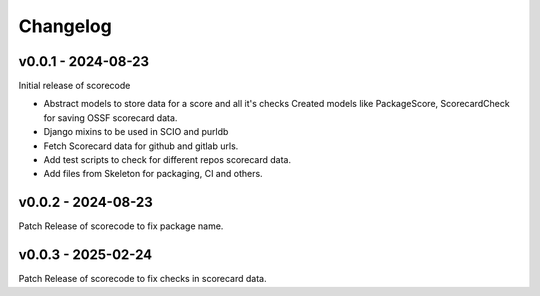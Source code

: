 Changelog
=========


v0.0.1 - 2024-08-23
--------------------

Initial release of scorecode

- Abstract models to store data for a score and all it's checks
  Created models like PackageScore, ScorecardCheck for saving OSSF scorecard
  data.
- Django mixins to be used in SCIO and purldb
- Fetch Scorecard data for github and gitlab urls.
- Add test scripts to check for different repos scorecard data.
- Add files from Skeleton for packaging, CI and others.

v0.0.2 - 2024-08-23
--------------------

Patch Release of scorecode to fix package name.

v0.0.3 - 2025-02-24
--------------------

Patch Release of scorecode to fix checks in scorecard data.

